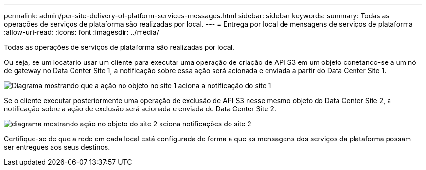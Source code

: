 ---
permalink: admin/per-site-delivery-of-platform-services-messages.html 
sidebar: sidebar 
keywords:  
summary: Todas as operações de serviços de plataforma são realizadas por local. 
---
= Entrega por local de mensagens de serviços de plataforma
:allow-uri-read: 
:icons: font
:imagesdir: ../media/


[role="lead"]
Todas as operações de serviços de plataforma são realizadas por local.

Ou seja, se um locatário usar um cliente para executar uma operação de criação de API S3 em um objeto conetando-se a um nó de gateway no Data Center Site 1, a notificação sobre essa ação será acionada e enviada a partir do Data Center Site 1.

image::../media/notification_multiple_sites.gif[Diagrama mostrando que a ação no objeto no site 1 aciona a notificação do site 1]

Se o cliente executar posteriormente uma operação de exclusão de API S3 nesse mesmo objeto do Data Center Site 2, a notificação sobre a ação de exclusão será acionada e enviada do Data Center Site 2.

image::../media/notifications_site_2.gif[diagrama mostrando ação no objeto do site 2 aciona notificações do site 2]

Certifique-se de que a rede em cada local está configurada de forma a que as mensagens dos serviços da plataforma possam ser entregues aos seus destinos.
